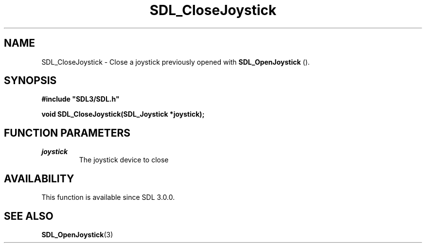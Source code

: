 .\" This manpage content is licensed under Creative Commons
.\"  Attribution 4.0 International (CC BY 4.0)
.\"   https://creativecommons.org/licenses/by/4.0/
.\" This manpage was generated from SDL's wiki page for SDL_CloseJoystick:
.\"   https://wiki.libsdl.org/SDL_CloseJoystick
.\" Generated with SDL/build-scripts/wikiheaders.pl
.\"  revision SDL-aba3038
.\" Please report issues in this manpage's content at:
.\"   https://github.com/libsdl-org/sdlwiki/issues/new
.\" Please report issues in the generation of this manpage from the wiki at:
.\"   https://github.com/libsdl-org/SDL/issues/new?title=Misgenerated%20manpage%20for%20SDL_CloseJoystick
.\" SDL can be found at https://libsdl.org/
.de URL
\$2 \(laURL: \$1 \(ra\$3
..
.if \n[.g] .mso www.tmac
.TH SDL_CloseJoystick 3 "SDL 3.0.0" "SDL" "SDL3 FUNCTIONS"
.SH NAME
SDL_CloseJoystick \- Close a joystick previously opened with 
.BR SDL_OpenJoystick
()\[char46]
.SH SYNOPSIS
.nf
.B #include \(dqSDL3/SDL.h\(dq
.PP
.BI "void SDL_CloseJoystick(SDL_Joystick *joystick);
.fi
.SH FUNCTION PARAMETERS
.TP
.I joystick
The joystick device to close
.SH AVAILABILITY
This function is available since SDL 3\[char46]0\[char46]0\[char46]

.SH SEE ALSO
.BR SDL_OpenJoystick (3)
